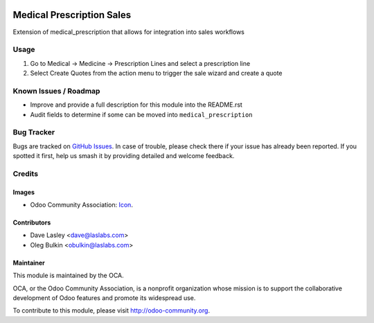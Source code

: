.. image:: https://img.shields.io/badge/license-LGPL--3-blue.svg
    :target: http://www.gnu.org/licenses/lgpl-3.0-standalone.html
    :alt: License: LGPL-3

==========================
Medical Prescription Sales
==========================

Extension of medical_prescription that allows for integration into sales workflows

Usage
=====

#. Go to Medical -> Medicine -> Prescription Lines and select a prescription line
#. Select Create Quotes from the action menu to trigger the sale wizard and create a quote

.. image:: https://odoo-community.org/website/image/ir.attachment/5784_f2813bd/datas
   :alt: Try me on Runbot
   :target: https://runbot.odoo-community.org/runbot/159/10.0

Known Issues / Roadmap
======================

* Improve and provide a full description for this module into the README.rst
* Audit fields to determine if some can be moved into ``medical_prescription``

Bug Tracker
===========

Bugs are tracked on
`GitHub Issues <https://github.com/OCA/vertical-medical/issues>`_. In case of
trouble, please check there if your issue has already been reported. If you
spotted it first, help us smash it by providing detailed and welcome feedback.

Credits
=======

Images
------

* Odoo Community Association:
  `Icon <https://github.com/OCA/maintainer-tools/blob/master/template/module/static/description/icon.svg>`_.

Contributors
------------

* Dave Lasley <dave@laslabs.com>
* Oleg Bulkin <obulkin@laslabs.com>

Maintainer
----------

.. image:: https://odoo-community.org/logo.png
   :alt: Odoo Community Association
   :target: https://odoo-community.org

This module is maintained by the OCA.

OCA, or the Odoo Community Association, is a nonprofit organization whose
mission is to support the collaborative development of Odoo features and
promote its widespread use.

To contribute to this module, please visit http://odoo-community.org.
